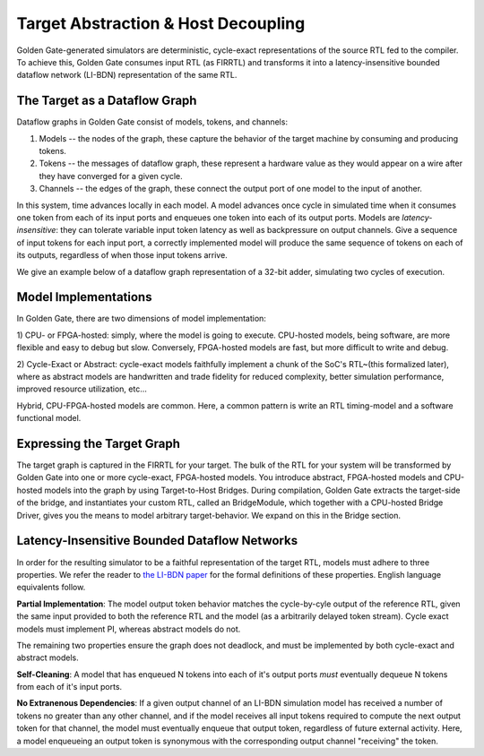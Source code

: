 Target Abstraction & Host Decoupling
====================================

Golden Gate-generated simulators are deterministic, cycle-exact representations of
the source RTL fed to the compiler. To achieve this, Golden Gate consumes input RTL
(as FIRRTL) and transforms it into a latency-insensitive bounded dataflow
network (LI-BDN) representation of the same RTL.

The Target as a Dataflow Graph
------------------------------

Dataflow graphs in Golden Gate consist of models, tokens, and channels:

1) Models -- the nodes of the graph, these capture the behavior of the target machine by consuming and producing tokens.

2) Tokens -- the messages of dataflow graph, these represent a hardware value as they would appear on a wire after they have converged for a given cycle.

3) Channels -- the edges of the graph, these connect the output port of one model to the input of another.

In this system, time advances locally in each model. A model advances once
cycle in simulated time when it consumes one token from each of its input ports
and enqueues one token into each of its output ports. Models are
*latency-insensitive*: they can tolerate variable input token latency as well
as backpressure on output channels. Give a sequence of input tokens for each
input port, a correctly implemented model will produce the same sequence of
tokens on each of its outputs, regardless of when those input tokens arrive.

We give an example below of a dataflow graph representation of a 32-bit adder, simulating two cycles of execution.

Model Implementations
---------------------

In Golden Gate, there are two dimensions of model implementation:

1) CPU- or FPGA-hosted: simply, where the model is going to execute.
CPU-hosted models, being software, are more flexible and easy
to debug but slow. Conversely, FPGA-hosted models are fast, but more difficult to write and debug.

2) Cycle-Exact or Abstract: cycle-exact models faithfully implement a chunk of
the SoC's RTL~(this formalized later), where as abstract models are
handwritten and trade fidelity for reduced complexity, better simulation performance,
improved resource utilization, etc...

Hybrid, CPU-FPGA-hosted models are common. Here, a common pattern is write an RTL
timing-model and a software functional model.

Expressing the Target Graph
---------------------------

The target graph is captured in the FIRRTL for your target. The bulk of the RTL
for your system will be transformed by Golden Gate into one or more
cycle-exact, FPGA-hosted models. You introduce abstract, FPGA-hosted models and
CPU-hosted models into the graph by using Target-to-Host Bridges. During
compilation, Golden Gate extracts the target-side of the bridge, and
instantiates your custom RTL, called an BridgeModule, which together with a
CPU-hosted Bridge Driver, gives you the means to model arbitrary
target-behavior. We expand on this in the Bridge section.


Latency-Insensitive Bounded Dataflow Networks
---------------------------------------------

In order for the resulting simulator to be a faithful representation of the
target RTL, models must adhere to three properties. We refer the reader to
`the LI-BDN paper <https://dspace.mit.edu/bitstream/handle/1721.1/58834/Vijayaraghavan-2009-Bounded%20Dataflow%20Networks%20and%20Latency-Insensitive%20Circuits.pdf?sequence=1&isAllowed=y>`_
for the formal definitions of these properties.  English language equivalents
follow.

**Partial Implementation**: The model output token behavior matches the
cycle-by-cyle output of the reference RTL, given the same input provided to
both the reference RTL and the model (as a arbitrarily delayed token stream).
Cycle exact models must implement PI, whereas abstract models do not.

The remaining two properties ensure the graph does not deadlock, and must be
implemented by both cycle-exact and abstract models.

**Self-Cleaning**: A model that has enqueued N tokens into each of it's output
ports *must* eventually dequeue N tokens from each of it's input ports.

**No Extranenous Dependencies**: If a given output channel of an
LI-BDN simulation model has received a number of tokens no greater
than any other channel, and if the model receives all input tokens
required to compute the next output token for that channel, the model
must eventually enqueue that output token, regardless of future
external activity. Here, a model enqueueing an output token is
synonymous with the corresponding output channel "receiving" the
token.

